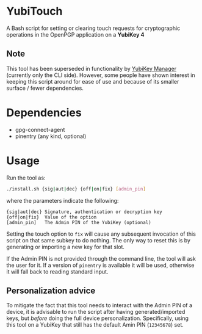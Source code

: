 * YubiTouch

A Bash script for setting or clearing touch requests for cryptographic
operations in the OpenPGP application on a *YubiKey 4*

** Note

This tool has been superseded in functionality by [[https://developers.yubico.com/yubikey-manager/][YubiKey Manager]]
(currently only the CLI side). However, some people have shown
interest in keeping this script around for ease of use and because of
its smaller surface / fewer dependencies.

* Dependencies

 - gpg-connect-agent
 - pinentry (any kind, optional)

* Usage

Run the tool as:
#+BEGIN_SRC sh
./install.sh {sig|aut|dec} {off|on|fix} [admin_pin]
#+END_SRC

where the parameters indicate the following:

#+BEGIN_EXAMPLE
 {sig|aut|dec} Signature, authentication or decryption key
 {off|on|fix}  Value of the option
 [admin_pin]   The Admin PIN of the YubiKey (optional)
#+END_EXAMPLE

Setting the touch option to ~fix~ will cause any subsequent invocation
of this script on that same subkey to do nothing. The only way to
reset this is by generating or importing a new key for that slot.

If the Admin PIN is not provided through the command line, the tool
will ask the user for it. If a version of ~pinentry~ is available it
will be used, otherwise it will fall back to reading standard input.

** Personalization advice

To mitigate the fact that this tool needs to interact with the Admin
PIN of a device, it is advisable to run the script after having
generated/imported keys, but /before/ doing the full device
personalization. Specifically, using this tool on a YubiKey that still
has the default Amin PIN (~12345678~) set.
